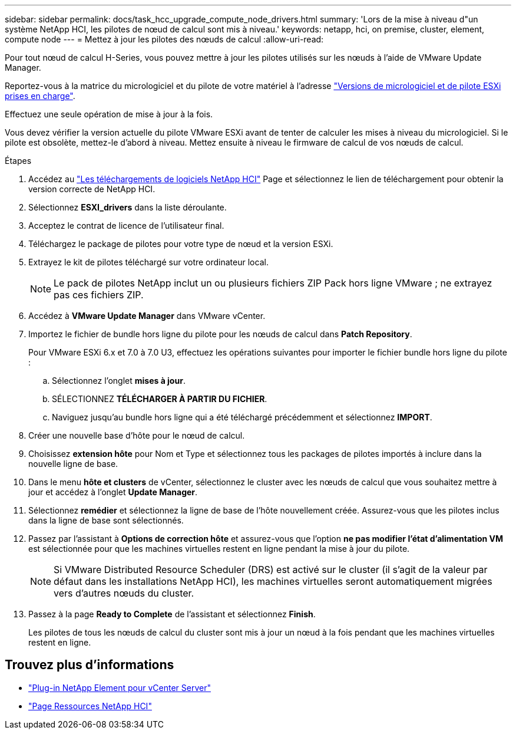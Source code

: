 ---
sidebar: sidebar 
permalink: docs/task_hcc_upgrade_compute_node_drivers.html 
summary: 'Lors de la mise à niveau d"un système NetApp HCI, les pilotes de nœud de calcul sont mis à niveau.' 
keywords: netapp, hci, on premise, cluster, element, compute node 
---
= Mettez à jour les pilotes des nœuds de calcul
:allow-uri-read: 


[role="lead"]
Pour tout nœud de calcul H-Series, vous pouvez mettre à jour les pilotes utilisés sur les nœuds à l'aide de VMware Update Manager.

Reportez-vous à la matrice du micrologiciel et du pilote de votre matériel à l'adresse https://docs.netapp.com/us-en/hci/docs/firmware_driver_versions.html["Versions de micrologiciel et de pilote ESXi prises en charge"^].

Effectuez une seule opération de mise à jour à la fois.

Vous devez vérifier la version actuelle du pilote VMware ESXi avant de tenter de calculer les mises à niveau du micrologiciel. Si le pilote est obsolète, mettez-le d'abord à niveau. Mettez ensuite à niveau le firmware de calcul de vos nœuds de calcul.

.Étapes
. Accédez au https://mysupport.netapp.com/site/products/all/details/netapp-hci/downloads-tab["Les téléchargements de logiciels NetApp HCI"^] Page et sélectionnez le lien de téléchargement pour obtenir la version correcte de NetApp HCI.
. Sélectionnez *ESXI_drivers* dans la liste déroulante.
. Acceptez le contrat de licence de l'utilisateur final.
. Téléchargez le package de pilotes pour votre type de nœud et la version ESXi.
. Extrayez le kit de pilotes téléchargé sur votre ordinateur local.
+

NOTE: Le pack de pilotes NetApp inclut un ou plusieurs fichiers ZIP Pack hors ligne VMware ; ne extrayez pas ces fichiers ZIP.

. Accédez à *VMware Update Manager* dans VMware vCenter.
. Importez le fichier de bundle hors ligne du pilote pour les nœuds de calcul dans *Patch Repository*.
+
Pour VMware ESXi 6.x et 7.0 à 7.0 U3, effectuez les opérations suivantes pour importer le fichier bundle hors ligne du pilote :

+
.. Sélectionnez l'onglet *mises à jour*.
.. SÉLECTIONNEZ *TÉLÉCHARGER À PARTIR DU FICHIER*.
.. Naviguez jusqu'au bundle hors ligne qui a été téléchargé précédemment et sélectionnez *IMPORT*.


. Créer une nouvelle base d'hôte pour le nœud de calcul.
. Choisissez *extension hôte* pour Nom et Type et sélectionnez tous les packages de pilotes importés à inclure dans la nouvelle ligne de base.
. Dans le menu *hôte et clusters* de vCenter, sélectionnez le cluster avec les nœuds de calcul que vous souhaitez mettre à jour et accédez à l'onglet *Update Manager*.
. Sélectionnez *remédier* et sélectionnez la ligne de base de l'hôte nouvellement créée. Assurez-vous que les pilotes inclus dans la ligne de base sont sélectionnés.
. Passez par l'assistant à *Options de correction hôte* et assurez-vous que l'option *ne pas modifier l'état d'alimentation VM* est sélectionnée pour que les machines virtuelles restent en ligne pendant la mise à jour du pilote.
+

NOTE: Si VMware Distributed Resource Scheduler (DRS) est activé sur le cluster (il s'agit de la valeur par défaut dans les installations NetApp HCI), les machines virtuelles seront automatiquement migrées vers d'autres nœuds du cluster.

. Passez à la page *Ready to Complete* de l'assistant et sélectionnez *Finish*.
+
Les pilotes de tous les nœuds de calcul du cluster sont mis à jour un nœud à la fois pendant que les machines virtuelles restent en ligne.



[discrete]
== Trouvez plus d'informations

* https://docs.netapp.com/us-en/vcp/index.html["Plug-in NetApp Element pour vCenter Server"^]
* https://www.netapp.com/hybrid-cloud/hci-documentation/["Page Ressources NetApp HCI"^]

